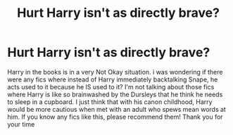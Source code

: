 #+TITLE: Hurt Harry isn't as directly brave?

* Hurt Harry isn't as directly brave?
:PROPERTIES:
:Author: AquiDemo
:Score: 10
:DateUnix: 1579093408.0
:DateShort: 2020-Jan-15
:FlairText: Prompt
:END:
Harry in the books is in a very Not Okay situation. i was wondering if there were any fics where instead of Harry immediately backtalking Snape, he acts used to it because he IS used to it? I'm not talking about those fics where Harry is like so brainwashed by the Dursleys that he think he needs to sleep in a cupboard. I just think that with his canon childhood, Harry would be more cautious when met with an adult who spews mean words at him. If you know any fics like this, please recommend them! Thank you for your time

